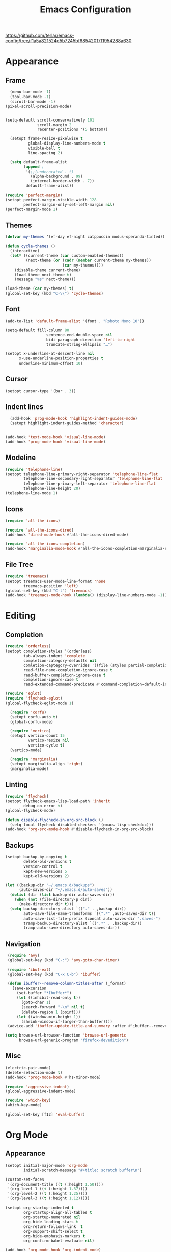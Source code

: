 #+title: Emacs Configuration
#+property: header-args:emacs-lisp :tangle yes :results output none

https://github.com/terlar/emacs-config/tree/f1a5a821524d5b7245bf68542017f1954288a630

* Appearance
** Frame
#+begin_src emacs-lisp
      (menu-bar-mode -1)
      (tool-bar-mode -1)
      (scroll-bar-mode -1)
    (pixel-scroll-precision-mode)
  

    (setq-default scroll-conservatively 101
                  scroll-margin 2 
                  recenter-positions '(5 bottom))

      (setopt frame-resize-pixelwise t
              global-display-line-numbers-mode t
              visible-bell t
              line-spacing 2)

      (setq default-frame-alist
            (append ;
             '(;;(undecorated . t)
               (alpha-background . 99)
               (internal-border-width . 7))
             default-frame-alist))

    (require 'perfect-margin)
    (setopt perfect-margin-visible-width 128
            perfect-margin-only-set-left-margin nil)
    (perfect-margin-mode 1)
#+end_src
** Themes
#+begin_src emacs-lisp
  (defvar my-themes '(ef-day ef-night catppuccin modus-operandi-tinted))

  (defun cycle-themes ()
    (interactive)
    (let* ((current-theme (car custom-enabled-themes))
           (next-theme (or (cadr (member current-theme my-themes))
                           (car my-themes))))
      (disable-theme current-theme)
      (load-theme next-theme t)
      (message "%s" next-theme)))

  (load-theme (car my-themes) t)
  (global-set-key (kbd "C-\\") 'cycle-themes)
#+end_src
** Font
#+begin_src emacs-lisp
  (add-to-list 'default-frame-alist '(font . "Roboto Mono 10"))

  (setq-default fill-column 80                 
                    sentence-end-double-space nil       
                    bidi-paragraph-direction 'left-to-right 
                    truncate-string-ellipsis "…")        

  (setopt x-underline-at-descent-line nil
        x-use-underline-position-properties t
        underline-minimum-offset 10)
#+end_src
** Cursor
#+begin_src emacs-lisp
  (setopt cursor-type '(bar . 3))
#+end_src

** Indent lines
#+begin_src emacs-lisp
  (add-hook 'prog-mode-hook 'highlight-indent-guides-mode)
  (setopt highlight-indent-guides-method 'character)

  
(add-hook 'text-mode-hook 'visual-line-mode)
(add-hook 'prog-mode-hook 'visual-line-mode)

#+end_src

** Modeline
#+begin_src emacs-lisp
  (require 'telephone-line)
  (setopt telephone-line-primary-right-separator 'telephone-line-flat
          telephone-line-secondary-right-separator 'telephone-line-flat
          telephone-line-primary-left-separator 'telephone-line-flat
          telephone-line-height 20)
  (telephone-line-mode 1)
#+end_src

** Icons
#+begin_src emacs-lisp
  (require 'all-the-icons)

  (require 'all-the-icons-dired)
  (add-hook 'dired-mode-hook #'all-the-icons-dired-mode)

  (require 'all-the-icons-completion)
  (add-hook 'marginalia-mode-hook #'all-the-icons-completion-marginalia-setup)
#+end_src

** File Tree
#+begin_src emacs-lisp
  (require 'treemacs)
  (setopt treemacs-user-mode-line-format 'none
          treemacs-position 'left)
  (global-set-key (kbd "C-t") 'treemacs)
  (add-hook 'treemacs-mode-hook (lambda() (display-line-numbers-mode -1)))
#+end_src

* Editing
** Completion
#+begin_src emacs-lisp
  (require 'orderless)
  (setopt completion-styles '(orderless)
          tab-always-indent 'complete
          completion-category-defaults nil
          comletion-captegory-overrides '((file (styles partial-completion)))
          read-file-name-completion-ignore-case t
          read-buffer-completion-ignore-case t
          completion-ignore-case t
          read-extended-command-predicate #'command-completion-default-include-p)

  (require 'eglot)
  (require 'flycheck-eglot)
  (global-flycheck-eglot-mode 1)

    (require 'corfu)
    (setopt corfu-auto t)
    (global-corfu-mode)

    (require 'vertico)
    (setopt vertico-count 15
            vertico-resize nil
            vertico-cycle t)
    (vertico-mode)

    (require 'marginalia)
    (setopt marginalia-align 'right)
    (marginalia-mode)
#+end_src

** Linting
#+begin_src emacs-lisp
  (require 'flycheck)
  (setopt flycheck-emacs-lisp-load-path 'inherit
          debug-on-error t)
  (global-flycheck-mode)

  (defun disable-flycheck-in-org-src-block ()
    (setq-local flycheck-disabled-checkers '(emacs-lisp-checkdoc)))
  (add-hook 'org-src-mode-hook #'disable-flycheck-in-org-src-block)
#+end_src

** Backups
#+begin_src emacs-lisp
  (setopt backup-by-copying t
          delete-old-versions t
          version-control t
          kept-new-versions 5
          kept-old-versions 2)

  (let ((backup-dir "~/.emacs.d/backups")
        (auto-saves-dir "~/.emacs.d/auto-saves"))
    (dolist (dir (list backup-dir auto-saves-dir))
      (when (not (file-directory-p dir))
        (make-directory dir t)))
    (setq backup-directory-alist `(("." . ,backup-dir))
          auto-save-file-name-transforms `((".*" ,auto-saves-dir t))
          auto-save-list-file-prefix (concat auto-saves-dir ".saves-")
          tramp-backup-directory-alist `((".*" . ,backup-dir))
          tramp-auto-save-directory auto-saves-dir))
#+end_src

** Navigation
#+begin_src emacs-lisp
  (require 'avy)
  (global-set-key (kbd "C-:") 'avy-goto-char-timer)

  (require 'ibuf-ext)
  (global-set-key (kbd "C-x C-b") 'ibuffer)

  (defun ibuffer--remove-column-titles-after (_format)
    (save-excursion
      (set-buffer "*Ibuffer*")
      (let ((inhibit-read-only t))
        (goto-char 1)
        (search-forward "-\n" nil t)
        (delete-region 1 (point)))
      (let ((window-min-height 1))
        (shrink-window-if-larger-than-buffer))))
  (advice-add 'ibuffer-update-title-and-summary :after #'ibuffer--remove-column-titles-after)

 (setq browse-url-browser-function 'browse-url-generic
       browse-url-generic-program "firefox-devedition") 
#+end_src

** Misc
#+begin_src emacs-lisp
  (electric-pair-mode) 
  (delete-selection-mode t)
  (add-hook 'prog-mode-hook #'hs-minor-mode)

  (require 'aggressive-indent)
  (global-aggressive-indent-mode)

  (require 'which-key)
  (which-key-mode)

  (global-set-key [f12] 'eval-buffer)
#+end_src

* Org Mode
** Appearance
#+begin_src emacs-lisp
  (setopt initial-major-mode 'org-mode
          initial-scratch-message "#+title: scratch buffer\n")

  (custom-set-faces
   '(org-document-title ((t (:height 1.50))))
   '(org-level-1 ((t (:height 1.37))))
   '(org-level-2 ((t (:height 1.25))))
   '(org-level-3 ((t (:height 1.12)))))

  (setopt org-startup-indented t
          org-startup-align-all-tables t
          org-startup-numerated nil
          org-hide-leading-stars t
          org-return-follows-link  t
          org-support-shift-select t
          org-hide-emphasis-markers t
          org-confirm-babel-evaluate nil)

  (add-hook 'org-mode-hook 'org-indent-mode)
  (add-hook 'org-mode-hook 'visual-line-mode)

  (require 'org-superstar)
  (add-hook 'org-mode-hook 'org-superstar-mode)

  (require 'org-appear)
  (add-hook 'org-mode-hook 'org-appear-mode)

       (setq org-emphasis-alist
       '(("*" bold)
         ("/" italic)
         ("_" underline)
         ("=" (:foreground "red") verbatim) ;;#6d7f87
         ("~" org-code verbatim)
         ("+" (:strike-through t))))
#+end_src
*** Tables and symbols
#+begin_src emacs-lisp
  (require 'valign)
  (setopt valign-fancy-bar t)
  (add-hook 'org-mode-hook 'valign-mode)

 ;;   (require 'org-modern)
 ;; (setopt org-modern-table nil)
  ;;(add-hook 'org-mode-hook 'org-modern-mode)
#+end_src
** Editing
*** Spell checking
#+begin_src emacs-lisp
  (require 'jinx)
  (add-hook 'text-mode-hook #'jinx-mode)
  (keymap-global-set "M-c" #'jinx-correct)
  (keymap-global-set "C-M-c" #'jinx-languages)
#+end_src

*** Moving text
#+begin_src emacs-lisp
  (defun move-text-internal (arg)
  (cond
   ((and mark-active transient-mark-mode)
    (if (> (point) (mark))
        (exchange-point-and-mark))
    (let ((column (current-column))
          (text (delete-and-extract-region (point) (mark))))
      (forward-line arg)
      (move-to-column column t)
      (set-mark (point))
      (insert text)
      (exchange-point-and-mark)
      (setq deactivate-mark nil)))
   (t
    (let ((column (current-column)))
      (beginning-of-line)
      (when (or (> arg 0) (not (bobp)))
        (forward-line)
        (when (or (< arg 0) (not (eobp)))
          (transpose-lines arg))
        (forward-line -1))
      (move-to-column column t)))))

(defun move-text-down (arg)
  (interactive "*p")
  (move-text-internal arg))

(defun move-text-up (arg)
  (interactive "*p")
  (move-text-internal (- arg)))

(provide 'move-text)

(global-set-key [M-up] 'move-text-up)
(global-set-key [M-down] 'move-text-down)
#+end_src

*** Misc
#+begin_src emacs-lisp
  (require 'org-download)
  (add-hook 'dired-mode-hook 'org-download-enable)
#+end_src
** LaTeX Export
#+begin_src emacs-lisp
  (with-eval-after-load 'ox-latex
    (add-to-list 'org-latex-classes
                 '("org-plain-latex"
                   "\\documentclass{article}
                   [NO-DEFAULT-PACKAGES]
                   [PACKAGES]
                   [EXTRA]"
                   ("\\section{%s}" . "\\section*{%s}")
                   ("\\subsection{%s}" . "\\subsection*{%s}")
                   ("\\subsubsection{%s}" . "\\subsubsection*{%s}")
                   ("\\paragraph{%s}" . "\\paragraph*{%s}")
                   ("\\subparagraph{%s}" . "\\subparagraph*{%s}"))))

  (setopt org-latex-listings 't)
  (add-hook 'org-mode-hook
            #'(lambda ()
               (define-key org-mode-map (kbd "$") 'self-insert-command)))

  (require 'org-fragtog)
  (add-hook 'org-mode-hook 'org-fragtog-mode)

  (require 'cdlatex)
  (add-hook 'org-mode-hook #'turn-on-org-cdlatex)
  ;; \alpha{} ` a
  ;; C-c { inserts env template, _ ^ completion inside {}
  ;; fr tab insterts fractions, lr( tab, equa tab
  ;; a': \ddot{a} in math mode
#+end_src

** PDF Annotation
#+begin_src emacs-lisp
  (require 'pdf-tools)
  (pdf-tools-install)

  (defun pdf-side-effects ()
  (pdf-tools-enable-minor-modes)
  (display-line-numbers-mode -1)
  (visual-line-mode -1))
  (setopt pdf-view-use-scaling t
              pdf-view-use-imagemagick nil)

  (add-hook 'pdf-view-mode #'pdf-side-effects)

  ;; (require 'org-noter)
      ;; (require 'org-pdftools)
      ;; (require 'org-noter-pdftools)

      ;; (defun org-noter-pdftools-insert-precise-note (&optional toggle-no-questions)
      ;;   (interactive "P")
      ;;   (org-noter--with-valid-session
      ;;    (let ((org-noter-insert-note-no-questions (if toggle-no-questions
      ;;                                                  (not org-noter-insert-note-no-questions)
      ;;                                                org-noter-insert-note-no-questions))
      ;;          (org-pdftools-use-isearch-link t)
      ;;          (org-pdftools-use-freepointer-annot t))
      ;;      (org-noter-insert-note (org-noter--get-precise-info)))))

      ;; (defun org-noter-set-start-location (&optional arg)
      ;;   "When opening a session with this document, go to the current location.
      ;; With a prefix ARG, remove start location."
      ;;   (interactive "P")
      ;;   (org-noter--with-valid-session
      ;;    (let ((inhibit-read-only t)
      ;;          (ast (org-noter--parse-root))
      ;;          (location (org-noter--doc-approx-location (when (called-interactively-p 'any) 'interactive))))
      ;;      (with-current-buffer (org-noter--session-notes-buffer session)
      ;;        (org-with-wide-buffer
      ;;         (goto-char (org-element-property :begin ast))
      ;;         (if arg
      ;;             (org-entry-delete nil org-noter-property-note-location)
      ;;           (org-entry-put nil org-noter-property-note-location
      ;;                          (org-noter--pretty-print-location location))))))))
      ;; (with-eval-after-load 'pdf-annot
      ;;   (add-hook 'pdf-annot-activate-handler-functions #'org-noter-pdftools-jump-to-note)))

      (setopt org-descriptive-links nil)
#+end_src
* Misc
#+begin_src emacs-lisp
  (setopt gc-cons-threshold (* 100 1024 1024))
#+end_src
